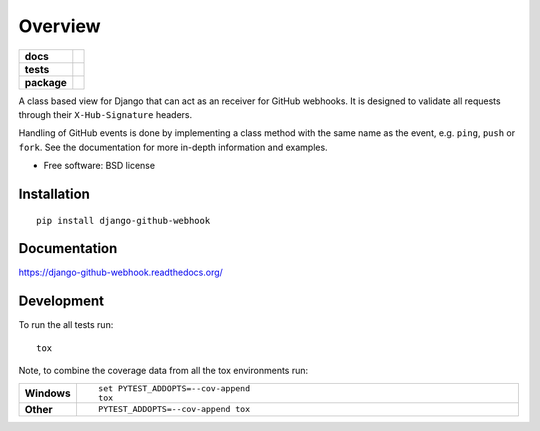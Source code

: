 ========
Overview
========

.. start-badges

.. list-table::
    :stub-columns: 1

    * - docs
      - |docs|
    * - tests
      - | |travis| |requires|
        | |codecov|
    * - package
      - |version| |downloads| |wheel| |supported-versions| |supported-implementations|

.. |docs| image:: https://readthedocs.org/projects/django-github-webhook/badge/?style=flat
    :target: https://readthedocs.org/projects/django-github-webhook
    :alt: Documentation Status

.. |travis| image:: https://travis-ci.org/fladi/django-github-webhook.svg?branch=master
    :alt: Travis-CI Build Status
    :target: https://travis-ci.org/fladi/django-github-webhook

.. |requires| image:: https://requires.io/github/fladi/django-github-webhook/requirements.svg?branch=master
    :alt: Requirements Status
    :target: https://requires.io/github/fladi/django-github-webhook/requirements/?branch=master

.. |codecov| image:: https://codecov.io/github/fladi/django-github-webhook/coverage.svg?branch=master
    :alt: Coverage Status
    :target: https://codecov.io/github/fladi/django-github-webhook

.. |version| image:: https://img.shields.io/pypi/v/django-github-webhook.svg?style=flat
    :alt: PyPI Package latest release
    :target: https://pypi.python.org/pypi/django-github-webhook

.. |downloads| image:: https://img.shields.io/pypi/dm/django-github-webhook.svg?style=flat
    :alt: PyPI Package monthly downloads
    :target: https://pypi.python.org/pypi/django-github-webhook

.. |wheel| image:: https://img.shields.io/pypi/wheel/django-github-webhook.svg?style=flat
    :alt: PyPI Wheel
    :target: https://pypi.python.org/pypi/django-github-webhook

.. |supported-versions| image:: https://img.shields.io/pypi/pyversions/django-github-webhook.svg?style=flat
    :alt: Supported versions
    :target: https://pypi.python.org/pypi/django-github-webhook

.. |supported-implementations| image:: https://img.shields.io/pypi/implementation/django-github-webhook.svg?style=flat
    :alt: Supported implementations
    :target: https://pypi.python.org/pypi/django-github-webhook


.. end-badges

A class based view for Django that can act as an receiver for GitHub webhooks. It is designed to validate all requests through their ``X-Hub-Signature``
headers.

Handling of GitHub events is done by implementing a class method with the same name as the event, e.g. ``ping``, ``push`` or ``fork``. See the documentation for
more in-depth information and examples.

* Free software: BSD license

Installation
============

::

    pip install django-github-webhook

Documentation
=============

https://django-github-webhook.readthedocs.org/

Development
===========

To run the all tests run::

    tox

Note, to combine the coverage data from all the tox environments run:

.. list-table::
    :widths: 10 90
    :stub-columns: 1

    - - Windows
      - ::

            set PYTEST_ADDOPTS=--cov-append
            tox

    - - Other
      - ::

            PYTEST_ADDOPTS=--cov-append tox

